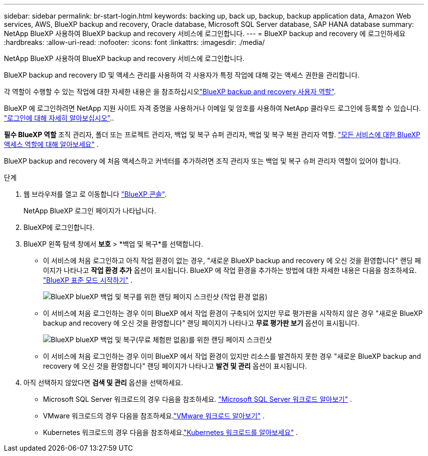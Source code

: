 ---
sidebar: sidebar 
permalink: br-start-login.html 
keywords: backing up, back up, backup, backup application data, Amazon Web services, AWS, BlueXP backup and recovery, Oracle database, Microsoft SQL Server database, SAP HANA database 
summary: NetApp BlueXP 사용하여 BlueXP backup and recovery 서비스에 로그인합니다. 
---
= BlueXP backup and recovery 에 로그인하세요
:hardbreaks:
:allow-uri-read: 
:nofooter: 
:icons: font
:linkattrs: 
:imagesdir: ./media/


[role="lead"]
NetApp BlueXP 사용하여 BlueXP backup and recovery 서비스에 로그인합니다.

BlueXP backup and recovery ID 및 액세스 관리를 사용하여 각 사용자가 특정 작업에 대해 갖는 액세스 권한을 관리합니다.

각 역할이 수행할 수 있는 작업에 대한 자세한 내용은 을 참조하십시오link:reference-roles.html["BlueXP backup and recovery 사용자 역할"].

BlueXP 에 로그인하려면 NetApp 지원 사이트 자격 증명을 사용하거나 이메일 및 암호를 사용하여 NetApp 클라우드 로그인에 등록할 수 있습니다. https://docs.netapp.com/us-en/bluexp-setup-admin/task-logging-in.html["로그인에 대해 자세히 알아보십시오"^]..

*필수 BlueXP 역할* 조직 관리자, 폴더 또는 프로젝트 관리자, 백업 및 복구 슈퍼 관리자, 백업 및 복구 복원 관리자 역할.  https://docs.netapp.com/us-en/bluexp-setup-admin/reference-iam-predefined-roles.html["모든 서비스에 대한 BlueXP 액세스 역할에 대해 알아보세요"^] .

BlueXP backup and recovery 에 처음 액세스하고 커넥터를 추가하려면 조직 관리자 또는 백업 및 복구 슈퍼 관리자 역할이 있어야 합니다.

.단계
. 웹 브라우저를 열고 로 이동합니다 https://console.bluexp.netapp.com/["BlueXP 콘솔"^].
+
NetApp BlueXP 로그인 페이지가 나타납니다.

. BlueXP에 로그인합니다.
. BlueXP 왼쪽 탐색 창에서 *보호* > *백업 및 복구*를 선택합니다.
+
** 이 서비스에 처음 로그인하고 아직 작업 환경이 없는 경우, "새로운 BlueXP backup and recovery 에 오신 것을 환영합니다" 랜딩 페이지가 나타나고 *작업 환경 추가* 옵션이 표시됩니다. BlueXP 에 작업 환경을 추가하는 방법에 대한 자세한 내용은 다음을 참조하세요.  https://docs.netapp.com/us-en/bluexp-setup-admin/task-quick-start-standard-mode.html["BlueXP 표준 모드 시작하기"^] .
+
image:screen-br-landing-no-we.png["BlueXP blueXP 백업 및 복구를 위한 랜딩 페이지 스크린샷 (작업 환경 없음)"]

** 이 서비스에 처음 로그인하는 경우 이미 BlueXP 에서 작업 환경이 구축되어 있지만 무료 평가판을 시작하지 않은 경우 "새로운 BlueXP backup and recovery 에 오신 것을 환영합니다" 랜딩 페이지가 나타나고 *무료 평가판 보기* 옵션이 표시됩니다.
+
image:screen-br-landing-unified-trial.png["BlueXP blueXP 백업 및 복구(무료 체험판 없음)를 위한 랜딩 페이지 스크린샷"]

** 이 서비스에 처음 로그인하는 경우 이미 BlueXP 에서 작업 환경이 있지만 리소스를 발견하지 못한 경우 "새로운 BlueXP backup and recovery 에 오신 것을 환영합니다" 랜딩 페이지가 나타나고 *발견 및 관리* 옵션이 표시됩니다.


. 아직 선택하지 않았다면 *검색 및 관리* 옵션을 선택하세요.
+
** Microsoft SQL Server 워크로드의 경우 다음을 참조하세요. link:br-start-discover.html["Microsoft SQL Server 워크로드 알아보기"] .
** VMware 워크로드의 경우 다음을 참조하세요.link:br-use-vmware-discovery.html["VMware 워크로드 알아보기"] .
** Kubernetes 워크로드의 경우 다음을 참조하세요.link:br-start-discover-kubernetes.html["Kubernetes 워크로드를 알아보세요"] .



